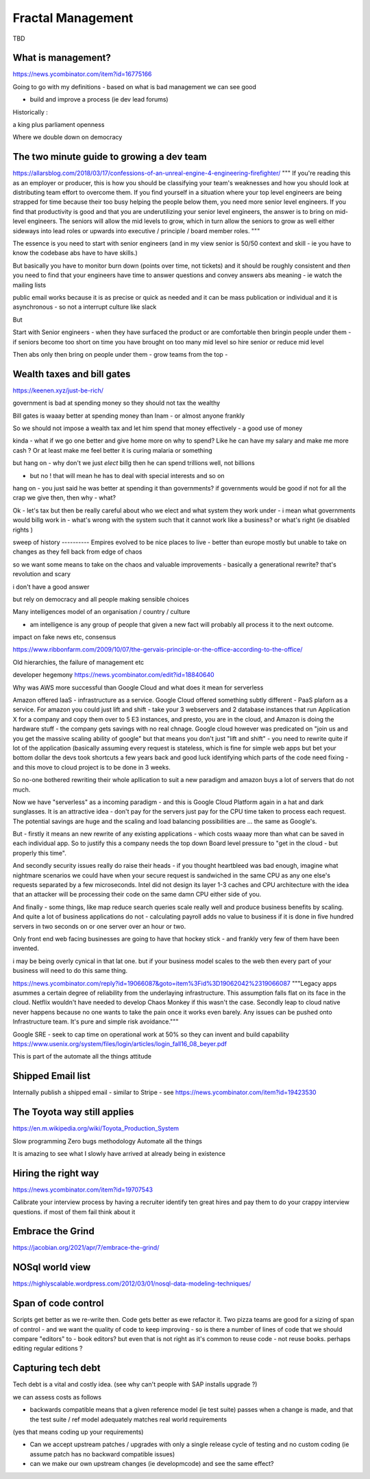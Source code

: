 Fractal Management
==================

TBD

What is management?
--------------------
https://news.ycombinator.com/item?id=16775166

Going to go with my definitions - based on what is bad management we can see good

- build and improve a process (ie dev lead forums)


Historically :

a king plus parliament 
openness

Where we double down on democracy


The two minute guide to growing a dev team 
------------------------
https://allarsblog.com/2018/03/17/confessions-of-an-unreal-engine-4-engineering-firefighter/
"""
If you're reading this as an employer or producer, this is how you should be classifying your team's weaknesses and how you should look at distributing team effort to overcome them. If you find yourself in a situation where your top level engineers are being strapped for time because their too busy helping the people below them, you need more senior level engineers. If you find that productivity is good and that you are underutilizing your senior level engineers, the answer is to bring on mid-level engineers. The seniors will allow the mid levels to grow, which in turn allow the seniors to grow as well either sideways into lead roles or upwards into executive / principle / board member roles.
"""

The essence is you need to start with senior engineers (and in my view senior is 50/50 context and skill - ie you have to know the codebase abs have to have skills.)

But basically you have to monitor burn down (points over time, not tickets) and it should be roughly consistent and *then* you need to find that your engineers have time to answer questions and convey answers abs meaning - ie watch the mailing lists 

public email works because it is as precise or quick as needed and it can be mass publication or individual and it is asynchronous - so not a  interrupt culture like slack 

But 

Start with Senior engineers - when they have surfaced the product or are comfortable then bringin people under them - if seniors become too short on time you have brought on too many mid level so hire senior or reduce mid level


Then abs only then bring on people under them - grow teams from the top - 

Wealth taxes and bill gates
---------------------------
https://keenen.xyz/just-be-rich/


government is bad at spending money so they should not tax the wealthy 

Bill gates is waaay better at spending money than Inam - or almost anyone frankly

So we should not impose a wealth tax and let him spend that money effectively - a good use of money 

kinda - what if we go one better and give home more
on why to spend? Like he can have my salary and make me more cash ? Or at least make
me feel better it is curing malaria or something 

but hang on - why don't we just *elect* billg then he can spend trillions well, not billions

- but no ! that will mean he has to deal with special interests and so on 

hang on - you just said he was better at spending it than governments? if governments would be good if not for all the crap we give then, then why - what?

Ok - let's tax but then be really careful about who we elect and what system they work under - i mean what governments would billg work in - what's wrong with the system such that it cannot work like a business? or what's right (ie disabled rights ) 


sweep
of history
----------
Empires evolved to be nice places to live - better than europe mostly
but unable to take on changes as they fell back from edge of chaos

so we want some means to take on the chaos and valuable improvements - basically a generational rewrite? that's revolution and scary

i don't have a good answer

but rely on democracy and all people making sensible choices 




Many intelligences model of an organisation / country / culture

- am intelligence is any group of people that given a new fact will probably all process it to the next outcome.

impact on fake news etc, consensus

https://www.ribbonfarm.com/2009/10/07/the-gervais-principle-or-the-office-according-to-the-office/

Old hierarchies, the failure of management etc


developer hegemony
https://news.ycombinator.com/edit?id=18840640


Why was AWS more successful than Google Cloud and what does it mean for serverless

Amazon offered IaaS - infrastructure as a service.  Google Cloud offered something subtly different - PaaS plaforn as a service. For amazon you could just lift and shift - take your 3 webservers and 2 database instances that run Application X for a company and copy them over to 5 E3 instances, 
and presto, you are in the cloud, and Amazon is doing the hardware stuff - the company gets savings with no real chnage.
Google cloud however was predicated on "join us and you get the massive scaling ability of google" but that means you don't just "lift and shift" - you need to rewrite quite if lot of the application (basically assuming every request is stateless, which is fine for simple web apps but bet your bottom dollar the devs took shortcuts a few years back and good luck identifying which parts of the code need fixing - and this move to cloud project is to be done in 3 weeks.

So no-one bothered rewriting their whole apllication to suit a new paradigm and amazon buys a lot of servers that do not much.

Now we have "serverless" as a incoming paradigm - and this is Google Cloud Platform again in a hat and dark sunglasses.  It is an attractive idea - don't pay for the servers just pay for the CPU time taken to process each request.  The potential savings are huge and the scaling and load balancing possibilities are ... the same as Google's.

But - firstly it means an new rewrite of any existing applications - which costs waaay more than what can be saved in each individual app.  So to justify this a company needs the top down Board level pressure to "get in the cloud - but properly this time".

And secondly security issues really do raise their heads - if you thought heartbleed was bad enough, imagine what nightmare scenarios we could have when your secure request is sandwiched in the same CPU as any one else's requests separated by a few microseconds.  Intel did not design its layer 1-3 caches and CPU architecture with the idea that an attacker will be processing their code on the same damn CPU either side of you.

And finally - some things, like map reduce search queries scale really well and produce business benefits by scaling. And quite a lot of business applications do not - calculating payroll adds no value to business if it is done in five hundred servers in two seconds on or one server over an hour or two.

Only front end web facing businesses are going to have that hockey stick - and frankly very few of them have been invented.

i may be being overly cynical in that lat one. but if your business model scales to the web then every part of your business will need to do this same thing.


.. quote::
https://news.ycombinator.com/reply?id=19066087&goto=item%3Fid%3D19062042%2319066087
"""Legacy apps asummes a certain degree of reliability from the underlaying infrastructure. This assumption falls flat on its face in the cloud. Netflix wouldn't have needed to develop Chaos Monkey if this wasn't the case.
Secondly leap to cloud native never happens because no one wants to take the pain once it works even barely. Any issues can be pushed onto Infrastructure team. It's pure and simple risk avoidance."""



Google SRE
- seek to cap time on operational work at 50% so they can invent and build capability 
https://www.usenix.org/system/files/login/articles/login_fall16_08_beyer.pdf

This is part of the automate all the things attitude 

Shipped Email list
------------------
Internally publish a shipped email - similar to Stripe - see https://news.ycombinator.com/item?id=19423530

The Toyota way still applies
-----------------------------
https://en.m.wikipedia.org/wiki/Toyota_Production_System

Slow programming
Zero bugs methodology
Automate all the things

It is amazing to see what I slowly have arrived at already being in existence

Hiring the right way
--------------------

https://news.ycombinator.com/item?id=19707543

Calibrate your interview process by having a recruiter identify ten great hires and pay them to do your crappy interview questions. if most of them fail think about it

Embrace the Grind
-----------------
https://jacobian.org/2021/apr/7/embrace-the-grind/


NOSql world view
-----------------
https://highlyscalable.wordpress.com/2012/03/01/nosql-data-modeling-techniques/




Span of code control
--------------------
Scripts get better as we re-write then. Code gets better as ewe refactor it.  Two pizza teams are good for a sizing of span of control - and we want the quality of code to keep improving - so is there a number of lines of code that we should compare "editors" to - book editors? 
but even that is not right as it's common to reuse code - not reuse books. perhaps editing regular editions ? 


Capturing tech debt
-------------------

Tech debt is a vital and costly idea.  (see why can't people with SAP installs upgrade ?)

we can assess costs as follows


- backwards compatible means that a given reference model (ie test suite) passes when a change is made, and that the test suite / ref model adequately matches real world requirements 

(yes that means coding up your requirements)

- Can we accept upstream patches / upgrades with only a single release cycle of testing and no custom coding (ie assume patch has no backward compatible issues) 

- can we make our own upstream changes (ie developmcode) and see the same effect? 
